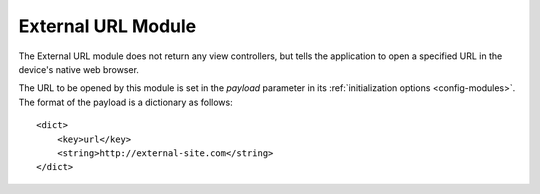 ####################
External URL Module
####################

The External URL module does not return any view controllers, but tells the
application to open a specified URL in the device's native web browser.

The URL to be opened by this module is set in the *payload* parameter in its
:ref:`initialization options <config-modules>`. The format of the payload is
a dictionary as follows: ::

    <dict>
        <key>url</key>
        <string>http://external-site.com</string>
    </dict>



